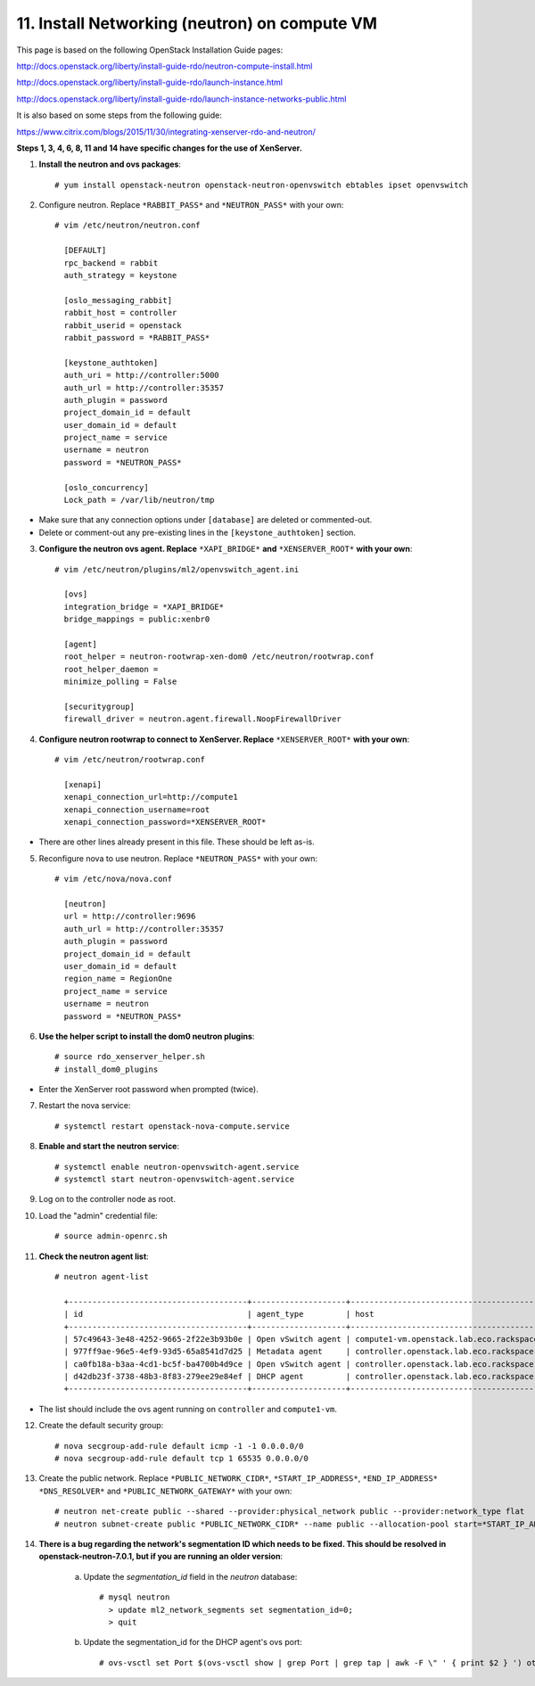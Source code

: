 .. highlight:: none

11. Install Networking (neutron) on compute VM
==============================================

This page is based on the following OpenStack Installation Guide pages:

http://docs.openstack.org/liberty/install-guide-rdo/neutron-compute-install.html

http://docs.openstack.org/liberty/install-guide-rdo/launch-instance.html

http://docs.openstack.org/liberty/install-guide-rdo/launch-instance-networks-public.html

It is also based on some steps from the following guide:

https://www.citrix.com/blogs/2015/11/30/integrating-xenserver-rdo-and-neutron/

**Steps 1, 3, 4, 6, 8, 11 and 14 have specific changes for the use of XenServer.**

1. **Install the neutron and ovs packages**::

    # yum install openstack-neutron openstack-neutron-openvswitch ebtables ipset openvswitch
2. Configure neutron. Replace ``*RABBIT_PASS*`` and ``*NEUTRON_PASS*`` with your own::

    # vim /etc/neutron/neutron.conf

      [DEFAULT]
      rpc_backend = rabbit
      auth_strategy = keystone

      [oslo_messaging_rabbit]
      rabbit_host = controller
      rabbit_userid = openstack
      rabbit_password = *RABBIT_PASS*

      [keystone_authtoken]
      auth_uri = http://controller:5000
      auth_url = http://controller:35357
      auth_plugin = password
      project_domain_id = default
      user_domain_id = default
      project_name = service
      username = neutron
      password = *NEUTRON_PASS*

      [oslo_concurrency]
      Lock_path = /var/lib/neutron/tmp
* Make sure that any connection options under ``[database]`` are deleted or commented-out.

* Delete or comment-out any pre-existing lines in the ``[keystone_authtoken]`` section.

3. **Configure the neutron ovs agent. Replace** ``*XAPI_BRIDGE*`` **and** ``*XENSERVER_ROOT*`` **with your own**::

    # vim /etc/neutron/plugins/ml2/openvswitch_agent.ini

      [ovs]
      integration_bridge = *XAPI_BRIDGE*
      bridge_mappings = public:xenbr0

      [agent]
      root_helper = neutron-rootwrap-xen-dom0 /etc/neutron/rootwrap.conf
      root_helper_daemon =
      minimize_polling = False

      [securitygroup]
      firewall_driver = neutron.agent.firewall.NoopFirewallDriver
4. **Configure neutron rootwrap to connect to XenServer. Replace** ``*XENSERVER_ROOT*`` **with your own**::

    # vim /etc/neutron/rootwrap.conf

      [xenapi]
      xenapi_connection_url=http://compute1
      xenapi_connection_username=root
      xenapi_connection_password=*XENSERVER_ROOT*
* There are other lines already present in this file. These should be left as-is.
5. Reconfigure nova to use neutron. Replace ``*NEUTRON_PASS*`` with your own::

    # vim /etc/nova/nova.conf

      [neutron]
      url = http://controller:9696
      auth_url = http://controller:35357
      auth_plugin = password
      project_domain_id = default
      user_domain_id = default
      region_name = RegionOne
      project_name = service
      username = neutron
      password = *NEUTRON_PASS*

6. **Use the helper script to install the dom0 neutron plugins**::

    # source rdo_xenserver_helper.sh
    # install_dom0_plugins
* Enter the XenServer root password when prompted (twice).

7. Restart the nova service::

    # systemctl restart openstack-nova-compute.service
8. **Enable and start the neutron service**::

    # systemctl enable neutron-openvswitch-agent.service
    # systemctl start neutron-openvswitch-agent.service
9. Log on to the controller node as root.
10. Load the "admin" credential file::

    # source admin-openrc.sh
11. **Check the neutron agent list**::

     # neutron agent-list

       +--------------------------------------+--------------------+---------------------------------------------+-------+----------------+---------------------------+
       | id                                   | agent_type         | host                                        | alive | admin_state_up | binary                    |
       +--------------------------------------+--------------------+---------------------------------------------+-------+----------------+---------------------------+
       | 57c49643-3e48-4252-9665-2f22e3b93b0e | Open vSwitch agent | compute1-vm.openstack.lab.eco.rackspace.com | :-)   | True           | neutron-openvswitch-agent |
       | 977ff9ae-96e5-4ef9-93d5-65a8541d7d25 | Metadata agent     | controller.openstack.lab.eco.rackspace.com  | :-)   | True           | neutron-metadata-agent    |
       | ca0fb18a-b3aa-4cd1-bc5f-ba4700b4d9ce | Open vSwitch agent | controller.openstack.lab.eco.rackspace.com  | :-)   | True           | neutron-openvswitch-agent |
       | d42db23f-3738-48b3-8f83-279ee29e84ef | DHCP agent         | controller.openstack.lab.eco.rackspace.com  | :-)   | True           | neutron-dhcp-agent        |
       +--------------------------------------+--------------------+---------------------------------------------+-------+----------------+---------------------------+
* The list should include the ovs agent running on ``controller`` and ``compute1-vm``.

12. Create the default security group::

     # nova secgroup-add-rule default icmp -1 -1 0.0.0.0/0
     # nova secgroup-add-rule default tcp 1 65535 0.0.0.0/0
13. Create the public network. Replace ``*PUBLIC_NETWORK_CIDR*``, ``*START_IP_ADDRESS*``, ``*END_IP_ADDRESS*`` ``*DNS_RESOLVER*`` and ``*PUBLIC_NETWORK_GATEWAY*`` with your own::

     # neutron net-create public --shared --provider:physical_network public --provider:network_type flat
     # neutron subnet-create public *PUBLIC_NETWORK_CIDR* --name public --allocation-pool start=*START_IP_ADDRESS*,end=*END_IP_ADDRESS* --dns-nameserver *DNS_RESOLVER* --gateway *PUBLIC_NETWORK_GATEWAY*

14. **There is a bug regarding the network's segmentation ID which needs to be fixed. This should be resolved in openstack-neutron-7.0.1, but if you are running an older version**:

     a. Update the `segmentation_id` field in the `neutron` database::

         # mysql neutron
           > update ml2_network_segments set segmentation_id=0;
           > quit
     b. Update the segmentation_id for the DHCP agent's ovs port::

         # ovs-vsctl set Port $(ovs-vsctl show | grep Port | grep tap | awk -F \" ' { print $2 } ') other_config:segmentation_id=0
